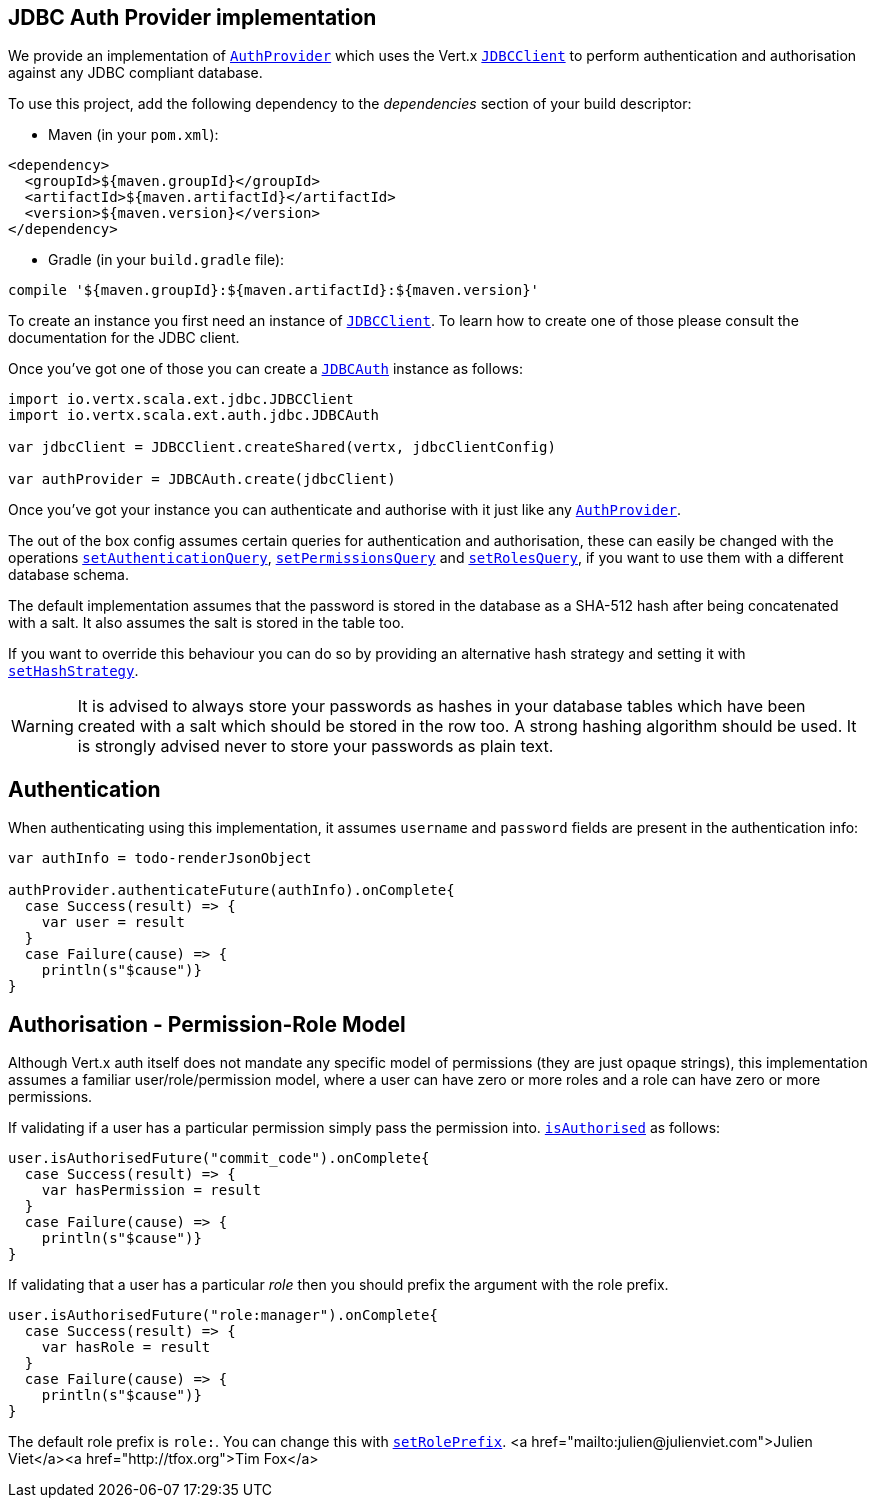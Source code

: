 == JDBC Auth Provider implementation

We provide an implementation of `link:../../scaladoc/io/vertx/scala/ext/auth/AuthProvider.html[AuthProvider]` which uses the Vert.x `link:../../scaladoc/io/vertx/scala/ext/jdbc/JDBCClient.html[JDBCClient]`
to perform authentication and authorisation against any JDBC compliant database.

To use this project,
add the following dependency to the _dependencies_ section of your build descriptor:

* Maven (in your `pom.xml`):

[source,xml,subs="+attributes"]
----
<dependency>
  <groupId>${maven.groupId}</groupId>
  <artifactId>${maven.artifactId}</artifactId>
  <version>${maven.version}</version>
</dependency>
----

* Gradle (in your `build.gradle` file):

[source,groovy,subs="+attributes"]
----
compile '${maven.groupId}:${maven.artifactId}:${maven.version}'
----

To create an instance you first need an instance of `link:../../scaladoc/io/vertx/scala/ext/jdbc/JDBCClient.html[JDBCClient]`. To learn how to create one
of those please consult the documentation for the JDBC client.

Once you've got one of those you can create a `link:../../scaladoc/io/vertx/scala/ext/auth/jdbc/JDBCAuth.html[JDBCAuth]` instance as follows:

[source,java]
----
import io.vertx.scala.ext.jdbc.JDBCClient
import io.vertx.scala.ext.auth.jdbc.JDBCAuth

var jdbcClient = JDBCClient.createShared(vertx, jdbcClientConfig)

var authProvider = JDBCAuth.create(jdbcClient)

----

Once you've got your instance you can authenticate and authorise with it just like any `link:../../scaladoc/io/vertx/scala/ext/auth/AuthProvider.html[AuthProvider]`.

The out of the box config assumes certain queries for authentication and authorisation, these can easily be changed
with the operations `link:../../scaladoc/io/vertx/scala/ext/auth/jdbc/JDBCAuth.html#setAuthenticationQuery(java.lang.String)[setAuthenticationQuery]`,
`link:../../scaladoc/io/vertx/scala/ext/auth/jdbc/JDBCAuth.html#setPermissionsQuery(java.lang.String)[setPermissionsQuery]` and
`link:../../scaladoc/io/vertx/scala/ext/auth/jdbc/JDBCAuth.html#setRolesQuery(java.lang.String)[setRolesQuery]`, if you want to use them with a different
database schema.

The default implementation assumes that the password is stored in the database as a SHA-512 hash after being
concatenated with a salt. It also assumes the salt is stored in the table too.

If you want to override this behaviour you can do so by providing an alternative hash strategy and setting it with
`link:../../scaladoc/io/vertx/scala/ext/auth/jdbc/JDBCAuth.html#setHashStrategy(io.vertx.ext.auth.jdbc.JDBCHashStrategy)[setHashStrategy]`.

WARNING: It is advised to always store your passwords as hashes in your database tables which have been created
with a salt which should be stored in the row too. A strong hashing algorithm should be used. It is strongly advised
never to store your passwords as plain text.

== Authentication

When authenticating using this implementation, it assumes `username` and `password` fields are present in the
authentication info:

[source,java]
----

var authInfo = todo-renderJsonObject

authProvider.authenticateFuture(authInfo).onComplete{
  case Success(result) => {
    var user = result
  }
  case Failure(cause) => {
    println(s"$cause")}
}

----

== Authorisation - Permission-Role Model

Although Vert.x auth itself does not mandate any specific model of permissions (they are just opaque strings), this
implementation assumes a familiar user/role/permission model, where a user can have zero or more roles and a role
can have zero or more permissions.

If validating if a user has a particular permission simply pass the permission into.
`link:../../scaladoc/io/vertx/scala/ext/auth/User.html#isAuthorised(java.lang.String,%20io.vertx.core.Handler)[isAuthorised]` as follows:

[source,java]
----

user.isAuthorisedFuture("commit_code").onComplete{
  case Success(result) => {
    var hasPermission = result
  }
  case Failure(cause) => {
    println(s"$cause")}
}


----

If validating that a user has a particular _role_ then you should prefix the argument with the role prefix.

[source,java]
----

user.isAuthorisedFuture("role:manager").onComplete{
  case Success(result) => {
    var hasRole = result
  }
  case Failure(cause) => {
    println(s"$cause")}
}


----

The default role prefix is `role:`. You can change this with `link:../../scaladoc/io/vertx/scala/ext/auth/jdbc/JDBCAuth.html#setRolePrefix(java.lang.String)[setRolePrefix]`.
<a href="mailto:julien@julienviet.com">Julien Viet</a><a href="http://tfox.org">Tim Fox</a>